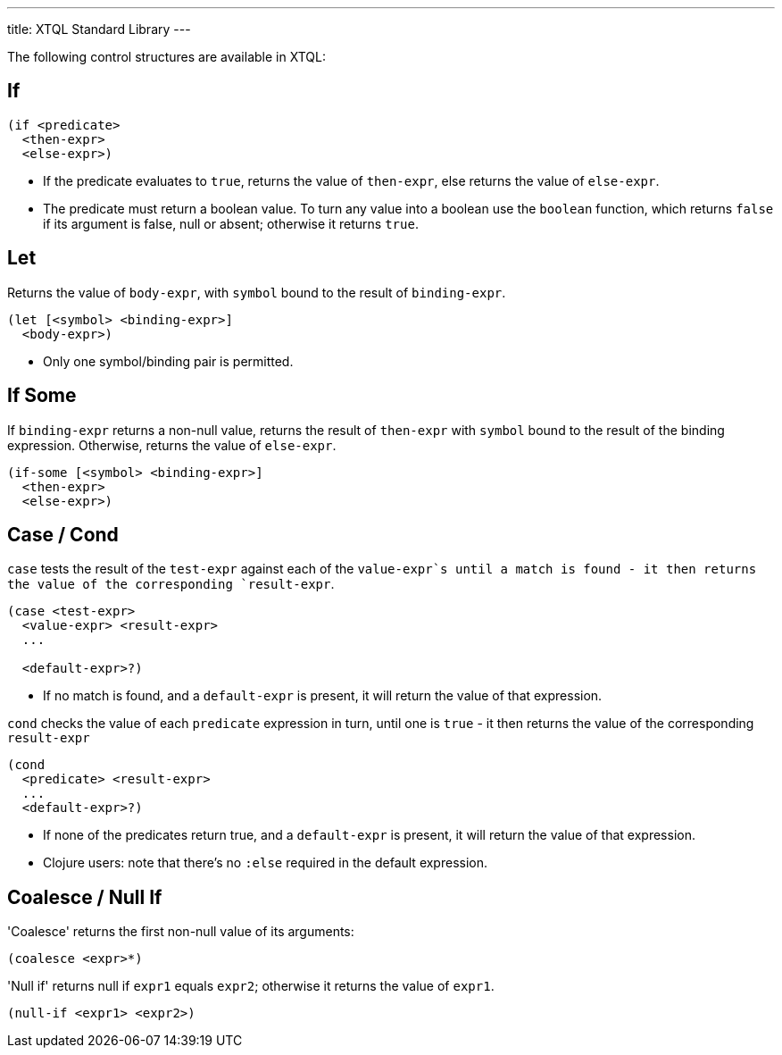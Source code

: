 ---
title: XTQL Standard Library
---

The following control structures are available in XTQL:

== If

[source,clojure]
----
(if <predicate>
  <then-expr>
  <else-expr>)
----

* If the predicate evaluates to `true`, returns the value of `then-expr`, else returns the value of `else-expr`.
* The predicate must return a boolean value. To turn any value into a boolean use the `boolean` function, which returns `false` if its argument is false, null or absent; otherwise it returns `true`.

== Let

Returns the value of `body-expr`, with `symbol` bound to the result of `binding-expr`.

[source,clojure]
----
(let [<symbol> <binding-expr>]
  <body-expr>)
----

* Only one symbol/binding pair is permitted.

== If Some

If `binding-expr` returns a non-null value, returns the result of `then-expr` with `symbol` bound to the result of the binding expression.
Otherwise, returns the value of `else-expr`.

[source,clojure]
----
(if-some [<symbol> <binding-expr>]
  <then-expr>
  <else-expr>)
----

== Case / Cond

`case` tests the result of the `test-expr` against each of the `value-expr`s until a match is found - it then returns the value of the corresponding `result-expr`.

[source,clojure]
----
(case <test-expr>
  <value-expr> <result-expr>
  ...

  <default-expr>?)
----

* If no match is found, and a `default-expr` is present, it will return the value of that expression.

`cond` checks the value of each `predicate` expression in turn, until one is `true` - it then returns the value of the corresponding `result-expr`

[source,clojure]
----
(cond
  <predicate> <result-expr>
  ...
  <default-expr>?)
----

* If none of the predicates return true, and a `default-expr` is present, it will return the value of that expression.
* Clojure users: note that there's no `:else` required in the default expression.

== Coalesce / Null If

'Coalesce' returns the first non-null value of its arguments:

[source,clojure]
----
(coalesce <expr>*)
----

'Null if' returns null if `expr1` equals `expr2`; otherwise it returns the value of `expr1`.

[source,clojure]
----
(null-if <expr1> <expr2>)
----
